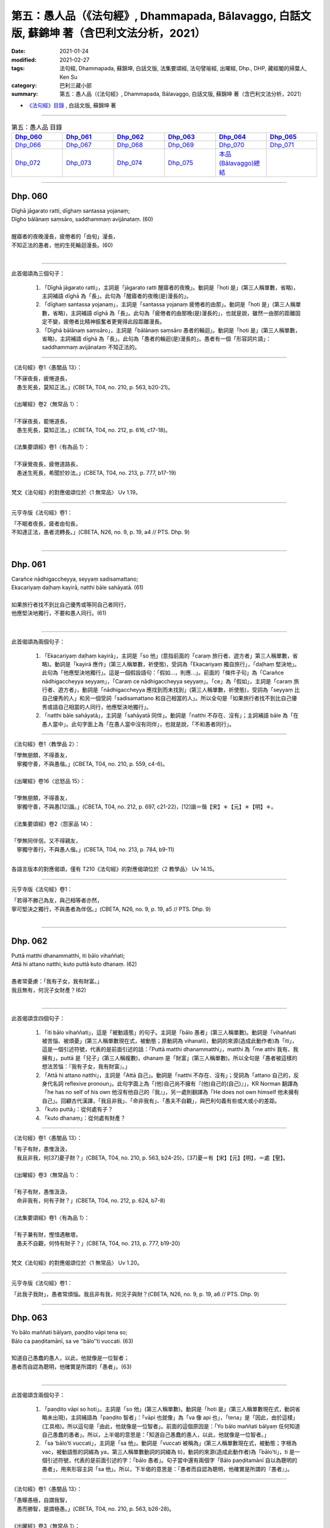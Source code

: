 ====================================================================================================
第五：愚人品（《法句經》, Dhammapada, Bālavaggo, 白話文版, 蘇錦坤 著（含巴利文法分析，2021）
====================================================================================================

:date: 2021-01-24
:modified: 2021-02-27
:tags: 法句經, Dhammapada, 蘇錦坤, 白話文版, 法集要頌經, 法句譬喻經, 出曜經, Dhp., DHP, 藏經閣的掃葉人, Ken Su
:category: 巴利三藏小部
:summary: 第五：愚人品（《法句經》, Dhammapada, Bālavaggo, 白話文版, 蘇錦坤 著（含巴利文法分析，2021）

- `《法句經》目錄 <{filename}dhp-Ken-Y-Su%zh.rst>`__ , 白話文版, 蘇錦坤 著

------

.. list-table:: 第五：愚人品 目錄
   :widths: 16 16 16 16 16 16 
   :header-rows: 1

   * - Dhp_060_
     - Dhp_061_
     - Dhp_062_
     - Dhp_063_
     - Dhp_064_
     - Dhp_065_

   * - Dhp_066_
     - Dhp_067_
     - Dhp_068_
     - Dhp_069_
     - Dhp_070_
     - Dhp_071_

   * - Dhp_072_
     - Dhp_073_
     - Dhp_074_
     - Dhp_075_
     - `本品(Bālavaggo)總結`_
     - 

------

.. _Dhp_060:

Dhp. 060
~~~~~~~~~~~

| Dīghā jāgarato ratti, dīghaṃ santassa yojanaṃ;
| Dīgho bālānaṃ saṃsāro, saddhammaṃ avijānataṃ. (60)
| 
| 醒寤者的夜晚漫長，疲倦者的「由旬」漫長，
| 不知正法的愚者，他的生死輪迴漫長。(60)
| 

-----

此首偈頌為三個句子：

    1. 「Dīghā jāgarato ratti」，主詞是「jāgarato ratti 醒寤者的夜晚」。動詞是「hoti 是」(第三人稱單數，省略)，主詞補語 dīghā 為「長」。此句為「醒寤者的夜晚(是)漫長的」。

    2. 「dīghaṃ santassa yojanaṃ」，主詞是「santassa yojanaṃ 疲倦者的由那」。動詞是「hoti 是」(第三人稱單數，省略)，主詞補語 dīghā 為「長」。此句為「疲倦者的由那晚(是)漫長的」，也就是說，雖然一由那的距離固定不變，疲倦者比精神振奮者更覺得此段距離漫長。

    3. 「Dīghā bālānaṃ saṃsāro」，主詞是「bālānaṃ saṃsāro 愚者的輪迴」。動詞是「hoti 是」(第三人稱單數，省略)，主詞補語 dīghā 為「長」。此句為「愚者的輪迴(是)漫長的」。愚者有一個「形容詞片語」：saddhammaṃ avijānataṃ 不知正法的。

-----

《法句經》卷1〈愚闇品 13〉：

| 「不寐夜長，疲惓道長，
| 　愚生死長，莫知正法。」(CBETA, T04, no. 210, p. 563, b20-21)。
| 
| 《出曜經》卷2〈無常品 1〉：
| 
| 「不寐夜長，罷惓道長，　
| 　愚生死長，莫知正法。」(CBETA, T04, no. 212, p. 616, c17-18)。
| 
| 《法集要頌經》卷1〈有為品 1〉：
| 
| 「不寐覺夜長，疲倦道路長，
| 　愚迷生死長，希聞於妙法。」(CBETA, T04, no. 213, p. 777, b17-19)
| 

梵文《法句經》的對應偈頌位於〈1 無常品〉 Uv 1.19。

-----

元亨寺版《法句經》卷1：

| 「不眠者夜長，疲者由旬長，
| 不知達正法，愚者流轉長。」(CBETA, N26, no. 9, p. 19, a4 // PTS. Dhp. 9)
| 

------

.. _Dhp_061:

Dhp. 061
~~~~~~~~~~~

| Carañce nādhigaccheyya, seyyaṃ sadisamattano;
| Ekacariyaṃ daḷhaṃ kayirā, natthi bāle sahāyatā. (61)
| 
| 如果旅行者找不到比自己優秀或等同自己者同行，
| 他應堅決地獨行，不要和愚人同行。(61)
| 

-----

此首偈頌為兩個句子：

    1. 「Ekacariyaṃ daḷhaṃ kayirā」，主詞是「so 他」(意指前面的「caraṃ 旅行者、遊方者」第三人稱單數，省略)。動詞是「kayirā 應作」(第三人稱單數，祈使態)，受詞為「Ekacariyaṃ 獨自旅行」，「daḷhaṃ 堅決地」。此句為「他應堅決地獨行」。這是一個假設語句：「假如...，則應...」。前面的「條件子句」為「Carañce nādhigaccheyya seyyaṃ」，「Caraṃ ce nādhigaccheyya seyyaṃ」。「ce」為「假如」，主詞是「caraṃ 旅行者、遊方者」，動詞是「nādhigaccheyya 應找到而未找到」(第三人稱單數，祈使態)，受詞為「seyyaṃ 比自己優秀的人」和另一個受詞「sadisamattano 和自己相當的人」。所以全句是「如果旅行者找不到比自己優秀或語自己相當的人同行，他應堅決地獨行」。

    2. 「natthi bāle sahāyatā」，主詞是「sahāyatā 同伴」。動詞是「natthi 不存在、沒有」；主詞補語 bāle 為「在愚人當中」。此句字面上為「在愚人當中沒有同伴」，也就是說，「不和愚者同行」。

-----

《法句經》卷1〈教學品 2〉：

| 「學無朋類，不得善友，　
| 　寧獨守善，不與愚偕。」(CBETA, T04, no. 210, p. 559, c4-6)。
| 
| 《出曜經》卷16〈忿怒品 15〉：
| 
| 「學無朋類，不得善友，　
| 　寧獨守善，不與愚[12]諧。」(CBETA, T04, no. 212, p. 697, c21-22)，[12]諧＝偕【宋】＊【元】＊【明】＊。
| 
| 《法集要頌經》卷2〈怨家品 14〉：
| 
| 「學無同伴侶，又不得親友，
| 　寧獨守善行，不與愚人偕。」(CBETA, T04, no. 213, p. 784, b9-11)
| 

各語言版本的對應偈頌，僅有 T210《法句經》的對應偈頌位於〈2 教學品〉 Uv 14.15。

-----

元亨寺版《法句經》卷1：

| 「若得不勝己為友，與己相等者亦然，
| 寧可堅決之獨行，不與愚者為伴侶。」(CBETA, N26, no. 9, p. 19, a5 // PTS. Dhp. 9)
| 

------

.. _Dhp_062:

Dhp. 062
~~~~~~~~~~~

| Puttā matthi dhanammatthi, iti bālo vihaññati;
| Attā hi attano natthi, kuto puttā kuto dhanaṃ. (62)
| 
| 愚者常憂慮：「我有子女，我有財富。」
| 我且無有，何況子女財產？(62)
| 

-----

此首偈頌含四個句子：

    1. 「iti bālo vihaññati」，這是「被動語態」的句子。主詞是「bālo 愚者」(第三人稱單數)。動詞是「vihaññati 被苦惱、被煩憂」(第三人稱單數現在式，被動態；原動詞為 vihanati)，動詞的來源(造成此動作者)為「iti」，這是一個引述符號，代表的是前面引述的話：「Puttā matthi dhanammatthi」，matthi 為「me atthi 我有、我擁有」，puttā 是「兒子」(第三人稱複數)，dhanaṃ 是「財富」(第三人稱單數)。所以全句是「愚者被這樣的想法苦惱：『我有子女，我有財富』。」

    2. 「Attā hi attano natthi」，主詞是「Attā 自己」。動詞是「natthi 不存在、沒有」；受詞為「attano 自己的，反身代名詞 reflexive pronoun」。此句字面上為「(他)自己尚不擁有『(他)自己的(自己)』」，KR Norman 翻譯為「he has no self of his own 他沒有他自己的『我』」，另一處則翻譯為「He does not own himself 他未擁有自己」。回顧古代漢譯，「我且非我」、「命非我有」、「愚夫不自觀」，與巴利句義有些或大或小的差距。

    3. 「kuto puttā」：從何處有子？

    4. 「kuto dhanaṃ」：從何處有財產？

-----

《法句經》卷1〈愚闇品 13〉：

| 「有子有財，愚惟汲汲，　
| 　我且非我，何[37]憂子財？」(CBETA, T04, no. 210, p. 563, b24-25)，[37]憂＝有【宋】【元】【明】，＝處【聖】。
| 
| 《出曜經》卷3〈無常品 1〉：
| 
| 「有子有財，愚惟汲汲，　
| 　命非我有，何有子財？」(CBETA, T04, no. 212, p. 624, b7-8)
| 
| 《法集要頌經》卷1〈有為品 1〉：
| 
| 「有子兼有財，慳惜遇散壞，
| 　愚夫不自觀，何恃有財子？」(CBETA, T04, no. 213, p. 777, b19-20)
| 

梵文《法句經》的對應偈頌位於〈1 無常品〉 Uv 1.20。

-----

元亨寺版《法句經》卷1：

「此我子我財」，愚者常煩惱。我且非有我，何況子與財？(CBETA, N26, no. 9, p. 19, a6 // PTS. Dhp. 9)

------

.. _Dhp_063:

Dhp. 063
~~~~~~~~~~~

| Yo bālo maññati bālyaṃ, paṇḍito vāpi tena so;
| Bālo ca paṇḍitamānī, sa ve ‘‘bālo’’ti vuccati. (63)
| 
| 知道自己愚蠢的愚人，以此，他就像是一位智者；
| 愚者而自認為聰明，他確實是所謂的「愚者」。(63)
| 

-----

此首偈頌含兩個句子：

    1. 「paṇḍito vāpi so hoti」。主詞是「so 他」(第三人稱單數)。動詞是「hoti 是」(第三人稱單數現在式，動詞省略未出現)，主詞補語為「paṇḍito 智者」：「vāpi 也就像」為「va 像 api 也」，「tena」是「因此，由於這樣」(工具格)。所以這句是「由此，他就像是一位智者」。前面的這個原因是：「Yo bālo maññati bālyaṃ 任何知道自己愚蠢的愚者」。所以，上半偈的意思是：「知道自己愚蠢的愚人，以此，他就像是一位智者。」

    2. 「sa ‘bālo’ti vuccati」，主詞是「sa 他」。動詞是「vuccati 被稱為」(第三人稱單數現在式，被動態；字根為 vac，被動語態的詞綴為 ya，第三人稱單數動詞的詞綴為 ti)，動詞的來源(造成此動作者)為「bālo’ti」，ti 是一個引述符號，代表的是前面引述的字：「bālo 愚者」。句子當中還有兩個字「Bālo paṇḍitamānī 自以為聰明的愚者」，用來形容主詞「sa 他」。所以，下半偈的意思是：「愚者而自認為聰明，他確實是所謂的『愚者』」。

-----

《法句經》卷1〈愚闇品 13〉：

| 「愚矇愚極，自謂我智，　
| 　愚而勝智，是謂極愚。」(CBETA, T04, no. 210, p. 563, b26-28)。
| 
| 《出曜經》卷3〈無常品 1〉：
| 「愚蒙愚極，自謂我智，
| 　愚而稱智，是謂極愚。」(CBETA, T04, no. 212, p. 624, b8-9)。
| 
| 《出曜經》卷22〈親品 26〉：
| 
| 「愚者自稱愚，當知善黠慧，
| 　愚人自稱智，是謂愚中甚。」(CBETA, T04, no. 212, p. 729, c25-26)
| 
| 《法集要頌經》卷3〈善友品 25〉：
| 
| 「愚者自稱愚，當知善黠慧，
| 　愚人自稱智，是謂愚中甚。」(CBETA, T04, no. 213, p. 790, b4-6)
| 
| 《法集要頌經》卷1〈有為品 1〉：
| 
| 「有子兼有財，慳惜遇散壞，
| 愚夫不自觀，何恃有財子？」(CBETA, T04, no. 213, p. 777, b19-20)
| 

梵文《法句經》的對應偈頌位於〈25 善友品〉 Uv 25.22，與各版本不同。

-----

元亨寺版《法句經》卷1：

| 「愚者自知愚，彼已是智人，
| 愚者自為智，實稱真愚者。」(CBETA, N26, no. 9, p. 19, a7 // PTS. Dhp. 9)
| 

------

.. _Dhp_064:

Dhp. 064
~~~~~~~~~~~

| Yāvajīvampi ce bālo paṇḍitaṃ payirupāsati;
| Na so dhammaṃ vijānāti, dabbī sūparasaṃ yathā. (64)
| 
| 假使愚者終身親近、承侍智者，
| 他不知正法，就像湯勺(經常舀湯)而不知味。(64)
| 

-----

此首偈頌為兩個句子：

    1. 「bālo paṇḍitaṃ payirupāsati」。主詞是「bālo 愚者」(第三人稱單數)。動詞是「payirupāsati 承侍、親近、經常往訪」(第三人稱單數現在式)，受詞為「paṇḍitaṃ 智者」。所以全句的主幹是「愚者親近、承侍智者」，上半段另外的字是「Yāvajīvampi ce」，也就是「Yāvajīvaṃ pi ce」，「Yāvajīvaṃ」是「終身」，「pi ce」為「即使假如 even if」。整句是「假使愚者終身親近、承侍智者」。

    2. 「na so dhammaṃ vijānāti」，主詞是「so 他」。動詞是「na vijānāti 不知、不了解」；受詞為「dhammaṃ 法、正法」。此四字為「他不知正法」，後面有一個形容詞子句「dabbī sūparasaṃ yathā」，yathā 是「像」，dabbī 是「湯匙、湯勺」，sūparasaṃ 是「湯味、湯的滋味」，這子句的動詞是「na vijānāti 不知、不了解」。

-----

《法句經》卷1〈愚闇品 13〉：

| 「頑闇近智，如瓢斟味，　
| 　雖久狎習，猶不知法。」(CBETA, T04, no. 210, p. 563, b28-29)
| 
| 《出曜經》卷22〈親品 26〉：
| 
| 「愚者盡形壽，承事明智人，
| 　亦不知真法，如瓢斟酌食。」(CBETA, T04, no. 212, p. 729, a24-25)
| 
| 《法集要頌經》卷3〈善友品 25〉：
| 
| 「愚人盡形壽，承事明智人，
| 　亦不知真法，如杓斟酌食。」(CBETA, T04, no. 213, p. 790, a23-25)
| 

梵文《法句經》的對應偈頌位於〈25 善友品〉 Uv 25.13。

-----

元亨寺版《法句經》卷1：

| 「愚者雖終生，親近於賢人，
| 　不了達正法，如匙嚐羹味。」(CBETA, N26, no. 9, p. 19, a8 // PTS. Dhp. 9)
| 

------

.. _Dhp_065:

Dhp. 065
~~~~~~~~~~~

| Muhuttamapi ce viññū paṇḍitaṃ payirupāsati;
| Khippaṃ dhammaṃ vijānāti, jivhā sūparasaṃ yathā. (65)
| 
| 假使聰明者短暫地親近智者，
| 他(能)迅速知法，有如舌知味。(65)
| 

-----

此首偈頌為兩個句子：

    1. 「viññū paṇḍitaṃ payirupāsati」。主詞是「viññū 聰明者、智者」(第三人稱單數)。動詞是「payirupāsati 承侍、親近、往訪」(第三人稱單數現在式)，受詞為「paṇḍitaṃ 智者」。所以全句的主幹是「智者親近、承侍智者」，上半段另外的字是「Muhuttamapi ce」，也就是「Muhuttamapi api ce」，「Muhuttam」是「須臾、片刻、短時間」，「api ce」為「即使假如 even if」。整句是「假使聰明者片刻親近、承侍智者」。

    2. 「Khippaṃ dhammaṃ vijānāti」，主詞是「so 他」(省略未出現)。動詞是「vijānāti 知道、了解」；受詞為「dhammaṃ 法、正法」，「Khippaṃ 快速地」是形容動詞的副詞。此四字為「他快速地知曉正法」，後面有一個形容詞子句「jivhā sūparasaṃ yathā」，yathā 是「像」，jivhā 是「舌」，sūparasaṃ 是「湯味、湯的滋味」，這子句的動詞是「vijānāti 知曉、了解」。

-----

《法句經》卷1〈愚闇品 13〉：

| 「開達近智，如舌嘗味，
| 　雖須臾習，即解道要。」(CBETA, T04, no. 210, p. 563, b29-c1)
| 
| 《出曜經》卷22〈親品 26〉：
| 
| 「智者斯須間，承事賢聖人，
| 　一一知真法，如舌知眾味。」(CBETA, T04, no. 212, p. 729, b3-4)
| 
| 《法集要頌經》卷3〈善友品 25〉：
| 
| 「智若須臾間，承事賢聖人，
| 　一一知真法，如舌了眾味。」(CBETA, T04, no. 213, p. 790, a25-27)。
| 

「智若」兩字，明《嘉興藏》與《高麗藏》均作「智者」，此處《大正藏》應出校勘註記而疏漏了。

梵文《法句經》的對應偈頌位於〈25 善友品〉 Uv 25.14。

-----

元亨寺版《法句經》卷1：

| 「縱然須臾間，親近於智者，
| 能達於正法，如舌嚐羹味。」(CBETA, N26, no. 9, p. 19, a9 // PTS. Dhp. 10)
| 

------

.. _Dhp_066:

Dhp. 066
~~~~~~~~~~~

| Caranti bālā dummedhā, amitteneva attanā;
| Karontā pāpakaṃ kammaṃ, yaṃ hoti kaṭukapphalaṃ. (66)
| 
| 愚者的作為像是自己的仇敵，
| 自作惡行，自招惡果。(66)
| 

-----

此首偈頌為兩個句子：

    1. 「viññū paṇḍitaṃ payirupāsati」。主詞是「viññū 聰明者、智者」(第三人稱單數)。動詞是「payirupāsati 承侍、親近、往訪」(第三人稱單數現在式)，受詞為「paṇḍitaṃ 智者」。所以全句的主幹是「智者親近、承侍智者」，上半段另外的字是「Muhuttamapi ce」，也就是「Muhuttamapi api ce」，「Muhuttam」是「須臾、片刻、短時間」，「api ce」為「即使假如 even if」。整句是「假使聰明者片刻親近、承侍智者」。

    2. 「Khippaṃ dhammaṃ vijānāti」，主詞是「so 他」(省略未出現)。動詞是「vijānāti 知道、了解」；受詞為「dhammaṃ 法、正法」，「Khippaṃ 快速地」是形容動詞的副詞。此四字為「他快速地知曉正法」，後面有一個形容詞子句「jivhā sūparasaṃ yathā」，yathā 是「像」，jivhā 是「舌」，sūparasaṃ 是「湯味、湯的滋味」，這子句的動詞是「vijānāti 知曉、了解」。

-----

《法句經》卷1〈愚闇品 13〉：

| 「愚人施行，為身招患，　
| 　快心作惡，自致重殃。」(CBETA, T04, no. 210, p. 563, c1-2)
| 
| 《法句經》卷1〈惡行品 17〉：
| 「凡人為惡，不能自覺，
| 　愚癡快意，令後欝毒。」(CBETA, T04, no. 210, p. 564, c22-23)。
| 
| 《出曜經》卷22〈親品 26〉：
| 
| 「智者斯須間，承事賢聖人，
| 一一知真法，如舌知眾味。」(CBETA, T04, no. 212, p. 729, b3-4)
| 
| 《法集要頌經》卷3〈善友品 25〉：
| 
| 「智若須臾間，承事賢聖人，
| 一一知真法，如舌了眾味。」(CBETA, T04, no. 213, p. 790, a25-27)。

「智若」兩字，明《嘉興藏》與《高麗藏》均作「智者」，此處《大正藏》應出校勘註記而疏漏了。

梵文《法句經》的對應偈頌位於〈9 業品〉 Uv 9.13。

-----

元亨寺版《法句經》卷1：

| 「愚者之無知，與自仇敵行，
| 造作諸惡業，齎得眾苦果。」(CBETA, N26, no. 9, p. 19, a10 // PTS. Dhp. 10)
| 

------

.. _Dhp_067:

Dhp. 067
~~~~~~~~~~~

| Na taṃ kammaṃ kataṃ sādhu, yaṃ katvā anutappati;
| Yassa assumukho rodaṃ, vipākaṃ paṭisevati. (67)
| 
| 所作行為不善，這些行為導致懊悔，
| 它的後果帶來淚流滿面與哭泣。(67)
| 

-----

此首偈頌為一個句子：「Na taṃ kammaṃ kataṃ sādhu」。主詞是「kammaṃ 行為」(第三人稱單數)。動詞是「hoti 是」(第三人稱單數現在式，省略)，「na hoti 不是」，主詞補語為「kataṃ sādhu 智作得好、作得良善」。所以全句的主幹是「行為不善」。

上半偈的後段「yaṃ katvā anutappati」是一個形容詞子句，用以形容前面句字的主詞「kammaṃ 行為」；「yaṃ」是關係代名詞，主詞是「so 他」(省略未出現)。動詞是「anutappati 後悔、悔恨」，「katvā」為「已做的、作了之後」。

所以，整個上半偈為：「行為不善，這些行為作了之後會懊悔」。

下半偈為「Yassa assumukho rodaṃ, vipākaṃ paṭisevati」，這也是一個用以形容主詞「kammaṃ 行為」的形容詞子句；「yassa」是關係代名詞(屬格、所有格)，「yassa vipākaṃ」是「 (行為不善、惡行)的後果」(受格 accusative)。主詞是「assumukho 淚臉、有淚水的臉」，其後為形容詞「rodaṃ 哭泣的」。動詞是「paṭisevati 跟隨」。這子句的字面翻譯為「哭泣的臉跟隨它的後果」，意思是「它的後果帶來淚流滿面與哭泣」。

-----

《法句經》卷1〈愚闇品 13〉：

| 「行為不善，退見悔悋，　
| 　致涕流面，報由宿習。」(CBETA, T04, no. 210, p. 563, c3-4)
| 
| 《出曜經》卷11〈行品 10〉：
| 
| 「夫人行惡，還自熾然，　
| 　啼泣流面，後受其報。」(CBETA, T04, no. 212, p. 671, a29-b1)
| 

梵文《法句經》的對應偈頌位於〈9 業品〉 Uv 9.14。

-----

元亨寺版《法句經》卷1：

| 「自作不善業，作已生後悔，
| 　哭泣淚滿面，當得受業果。」(CBETA, N26, no. 9, p. 19, a11 // PTS. Dhp. 10)
| 

------

.. _Dhp_068:

Dhp. 068
~~~~~~~~~~~

| Tañca kammaṃ kataṃ sādhu, yaṃ katvā nānutappati;
| Yassa patīto sumano, vipākaṃ paṭisevati. (68)
| 
| 所作行為良善，這些行為不會導致懊悔，
| 它的後果帶來歡笑與喜悅。(68)
| 

-----

此首偈頌為一個句子：「taṃ ca kammaṃ kataṃ sādhu」(Tañca kammaṃ kataṃ sādhu)。主詞是「kammaṃ 行為」(第三人稱單數)。動詞是「hoti 是」(第三人稱單數現在式，省略)，主詞補語為「kataṃ sādhu 智作得好、作得良善」。所以全句的主幹是「行為良善」。

上半偈的後段「yaṃ katvā nānutappati」是一個形容詞子句，用以形容前面句字的主詞「kammaṃ 行為」；「yaṃ」是關係代名詞，主詞是「so 他」(省略未出現)。動詞是「na anutappati 不後悔、不悔恨」，「katvā」為「已做的、作了之後」。

所以，整個上半偈為：「行為良善，這些行為作了之後不會懊悔」。

下半偈為「Yassa patīto sumano, vipākaṃ paṭisevati」，這也是一個用以形容主詞「kammaṃ 行為」的形容詞子句；「yassa」是關係代名詞(屬格、所有格)，「yassa vipākaṃ」是「 (行為良善、善行)的後果」(受格 accusative)。主詞是「sumano 笑(臉)、快樂的(臉)」，其後為形容詞「patīto 喜悅的」。動詞是「paṭisevati 跟隨」。這子句的字面翻譯為「歡笑與喜悅(的臉)跟隨它的後果」，意思是「它的後果帶來歡笑與喜悅」。

-----

《法句經》卷1〈愚闇品 13〉：

| 「行為德善，進覩歡喜，
| 　應來受福，喜笑[42]悅習。」(CBETA, T04, no. 210, p. 563, c4-5)，[42]悅＝玩【宋】【元】【明】。
| 
| 《出曜經》和《法集’要頌經》都無對應偈頌。
| 

梵文《法句經》的對應偈頌位於〈9 業品〉 Uv 9.15。

-----

元亨寺版《法句經》卷1：

| 「若自作善業，作已不後悔，
| 歡喜而愉悅，應得受善果。」(CBETA, N26, no. 9, p. 19, a12 // PTS. Dhp. 10)
| 

------

.. _Dhp_069:

Dhp. 069
~~~~~~~~~~~

| Madhuvā maññati bālo, yāva pāpaṃ na paccati;
| Yadā ca paccati pāpaṃ, bālo dukkhaṃ nigacchati. (69)
| 
| 當惡業尚未成熟時，愚者認為所作如蜜一般甜，
| 一旦惡(果)成熟，愚者就承受苦(報)。(69)
| 

-----------

本偈頌含兩個句子：

    1. 「Madhuvā maññati bālo」，主詞是「bālo 愚者」(第三人稱單數)。動詞是「maññati 想、認為」(第三人稱單數，現在式)，「Madhuvā」在其他版本為「Madhuṃ vā 像蜜一樣(甘甜)」。後面緊接著一個時間副詞子句「yāva pāpaṃ na paccati」，用以形容動詞「maññati 想、認為」的時間，「yāva 只要在此時機 as long as」是關係代名詞，「pāpaṃ na paccati 惡尚未被煮熟」，意為「惡報現前的時間未到」。「pāpaṃ 惡」，「paccati」為被動語態動詞，意為「被煮、被煮熟」。所以，整個上半偈為：「只要惡(果)尚未成熟，愚者認為(作惡)是甜蜜的」。

    2. 下半偈的主幹為「bālo dukkhaṃ nigacchati 愚人承受苦」，前面為一個時間副詞子句「Yadā ca paccati pāpaṃ」，「Yadā 當、一旦 when」是關係代名詞，「pāpaṃ 惡」，「paccati」為被動語態動詞，意為「被煮、被煮熟」。所以，整個下半偈為：「一旦惡(果)成熟，愚者就承受苦(報)」。

-----

《法句經》卷1〈愚闇品 13〉：

| 「過罪未熟，愚以恬惔，　
| 　至其熟[44]處，自受大罪。」(CBETA, T04, no. 210, p. 563, c5-7)[44]處＝時【宋】【元】【明】。
| 
| 《法句經》卷1〈惡行品 17〉：
| 「妖孽見福，其惡未熟，
| 　至其惡熟，自受罪[43]虐」(CBETA, T04, no. 210, p. 564, c26-27)，[43]虐＝酷【宋】【元】【明】。
| 
| 《出曜經》卷25〈惡行品 29〉：
| 
| 「愚者自謂正，猶惡未成熟，......
| 　惡以成熟滿，諸苦亦復熟」(CBETA, T04, no. 212, p. 744, c28 - p. 745, a13-14)
| 
| 《法集要頌經》卷3〈罪障品 28〉：
| 
| 「愚者自謂正，猶惡不成熟，
| 　惡已成熟滿，諸苦亦復熟。」(CBETA, T04, no. 213, p. 792, b21-22)
| 

梵文《法句經》的對應偈頌位於〈28 惡品〉 Uv 28.18。

漢譯《法句經》同一首偈頌翻譯了兩次，在〈愚闇品 13〉的偈頌與巴利〈愚者品〉呼應；在〈惡行品 17〉的偈頌與梵文〈惡品〉呼應。

-----

元亨寺版《法句經》卷1：

| 「惡業未熟間，愚者思如蜜，
| 惡業成熟時，愚者彼受苦。」(CBETA, N26, no. 9, p. 19, a13 // PTS. Dhp. 10)
| 

------

.. _Dhp_070:

Dhp. 070
~~~~~~~~~~~

| Māse māse kusaggena, bālo bhuñjeyya bhojanaṃ;
| Na so saṅkhātadhammānaṃ, kalaṃ agghati soḷasiṃ. (70)
| 
| 即使一個愚人能月復一月，只食用一片香茅草葉尖的少許食物，
| 他苦行的回報也不及已解證法義者的十六分之一。(70)
| 

-----------

本偈頌含兩個句子：

    1. 「bālo bhuñjeyya bhojanaṃ」，主詞是「bālo 愚者」(第三人稱單數)。動詞是「bhuñjeyya 能吃」(第三人稱單數，祈使態)，受詞為「bhojanaṃ 食物」。動詞有兩個副詞：「kusaggena 以香茅草尖」(工具格)，「Māse māse 月復一月、一月一月地」。所以，整個上半偈為：「一個愚人能月復一月，只食用一片香茅草葉尖的少許食物」。

    2. 下半偈的主幹為「bālo dukkhaṃ nigacchati 愚人承受苦」，前面為一個時間副詞子句「Yadā ca paccati pāpaṃ」，「Yadā 當、一旦 when」是關係代名詞，「pāpaṃ 惡」，「paccati」為被動語態動詞，意為「被煮、被煮熟」。所以，整個下半偈為：「一旦惡(果)成熟，愚者就承受苦(報)」。

-----

《法句經》卷1〈愚闇品 13〉：

| 「過罪未熟，愚以恬惔，
| 至其熟[44]處，自受大罪。」(CBETA, T04, no. 210, p. 563, c5-7)[44]處＝時【宋】【元】【明】。
| 
| 《法句經》卷1〈惡行品 17〉：
| 
| 「妖孽見福，其惡未熟，
| 至其惡熟，自受罪[43]虐」(CBETA, T04, no. 210, p. 564, c26-27)，[43]虐＝酷【宋】【元】【明】。
| 
| 《出曜經》卷25〈惡行品 29〉：
| 
| 「愚者自謂正，猶惡未成熟，......
| 惡以成熟滿，諸苦亦復熟」(CBETA, T04, no. 212, p. 744, c28 - p. 745, a13-14)
| 
| 《法集要頌經》卷3〈罪障品 28〉：
| 
| 「愚者自謂正，猶惡不成熟，
| 惡已成熟滿，諸苦亦復熟。」(CBETA, T04, no. 213, p. 792, b21-22)
| 

梵文《法句經》的對應偈頌位於〈24 教說品〉 Uv 24.17。

漢譯《法句經》同一首偈頌翻譯了兩次，在〈愚闇品 13〉的偈頌與巴利〈愚者品〉呼應；在〈惡行品 17〉的偈頌與梵文〈惡品〉呼應。

-----

元亨寺版《法句經》卷1：

| 「愚者月復月，雖唯取少食，似草之尖端，
| 〔功德〕不值思法者，十六分之一。」(CBETA, N26, no. 9, p. 19, a14 // PTS. Dhp. 10)
| 

------

| Ye ca saṅkhātadhammāse, ye ca sekhā puthū idha;
| Tesaṃ me nipako iriyaṃ, puṭṭho pabrūhi mārisa.
| 

在〈書房夜話 45：思法者(？) saṅkhātadhammā〉，我們從巴利「小部」的《法句經》70 頌與《經集》1038頌得知，「saṅkhātadhammā」的字面意義是「體悟佛陀教導的人」，此字在巴利文獻中，意指「阿羅漢」。

例如：鳩摩羅什在《大智度論》翻譯為：

| 「種種諸學人，及諸數法人，
| 是人所行法，願為如實說！」(CBETA, T25, no. 1509, p. 82, c14-15)。
| 

鳩摩羅什雖將「saṅkhātadhammā」誤解為「saṅkhāta 數 dhammā 法」而翻譯為「數法」，但是，他仍然知道這是指某一類人而譯作「數法人」。後文也如此翻譯：求滅有為法而尚未證無生法，為「有學」，已證無生法為「數法人」(阿羅漢)。

| 「有生者，欲為滅有為生法故，名學人；
| 以智慧得無生法故，名數法人。」(CBETA, T25, no. 1509, p. 82, c18-20)
| 

-----

關於巴利文獻「saṅkhātadhammā」意指「阿羅漢」，請參考：

https://www.facebook.com/groups/491306231038114/permalink/1548048802030513?__cft__[0]=AZVMDrIx46wuuzsBsC6Yo0saqMPoPsoZzUpRraYq8qmcOlHnx9rw-CV3cfVWWa57XDsSpDeNRUb8jnEUGeJyweAQ63sWrnUrD_TbN8giulWS23kpiABOZRIMbDFL1pKHveTE0JFMBXG_qH_Vvynrtjqg&__tn__=-UK-R

〈書房夜話 45：思法者(？) saṅkhātadhammā〉 http://yifertw.blogspot.com/2019/11/45-sankhatadhamma.html

〈書房夜話 46：法數、法教 saṅkhātadhammā〉 http://yifertw.blogspot.com/2019/11/46-sankhatadhamma.html

-----

《法句經》卷1〈愚闇品 13〉：

| 「愚好美食，[49]月月滋甚，　　
| 　於十六分，未一思法。」(CBETA, T04, no. 210, p. 563, c9-11)
| [49]月＝日【宋】【元】【明】。
| 
| 《法集要頌經》卷3〈廣說品 24〉：
| 
| 「從月至於月，愚者用飲食，
| 　彼不知法數，十六不及一。」(CBETA, T04, no. 213, p. 789, b29-c2)
| 

梵文《法句經》的對應偈頌位於〈9 業品〉 Uv 9.44。

https://www.facebook.com/groups/491306231038114/permalink/1743348365833888/

------

.. _Dhp_071:

Dhp. 071
~~~~~~~~~~~

| Na hi pāpaṃ kataṃ kammaṃ, sajju khīraṃva muccati;
| Ḍahantaṃ bālamanveti, bhasmacchannova pāvako. (71)
| 
| 已作的惡行不會立即凝結(馬上顯現惡果)，如同剛擠出的牛奶不會立即凝結，
| 已作的惡行會跟隨著愚者，就像熾燃的火會跟隨覆蓋著火的灰燼。(71)
| 

-----------

這是一首較有爭議的偈頌，即使在西方巴利學者之間也有不同的意見，因此本首偈頌的解釋只是其中的一種。

本偈頌含兩個句子：

    1. 「na kammaṃ muccati」，主詞是「kammaṃ 行為」(第三人稱單數)。動詞是「na muccati 不會被釋放」(第三人稱單數，現在被動式)，「sajju 立即」為形容動詞的副詞。主詞有瞭個形容詞，而成為「pāpaṃ kataṃ kammaṃ 已做的惡業」。後面緊接著一個副詞子句「khīraṃva muccati」，也就是「khīraṃ va muccati 牛奶不會馬上凝結」。這裡「凝結」是「mucchati」，而「釋放、業報現前」為「muccati」；顯示偈頌以雙關語的形式呈現。所以，整個上半偈為：「已作的惡行不會立即凝結(馬上顯現惡果)，如同剛擠出的牛奶不會立即凝結」。

    2. 下半偈的主幹為「taṃ bālaṃ anveti 愚人承受苦」，主詞是「taṃ 它」(第三人稱單數)，意指上一句的主詞「kammaṃ 行為」。動詞是「anveti 跟隨」(第三人稱單數，現在被動式)，受詞為「bālaṃ 愚者」。後面緊接著一個副詞子句「bhasmacchannova pāvako」，也就是「bhasmacchanno va pāvako 就像火跟隨著覆蓋火的灰燼」，帖主將第一個字「Ḍahaṃ 燃燒的」(形容詞)劃歸為形容主詞「pāvako 火」。所以，整個下半偈為：「已作的惡行會跟隨著愚者，就像熾燃的火會跟隨覆蓋著火的灰燼」。

-----

《法句經》卷1〈惡行品 17〉：

| 「惡不即時，如[4]搆牛乳，
| 　罪在陰[6]祠，[7]如灰覆火。」(CBETA, T04, no. 210, p. 565, a9-10)
| [4]搆＝𤚼【元】【明】。[6]祠＝伺【宋】【元】【明】【聖】。[7]下七頌巴利文無。
| 
| 《出曜經》卷11〈行品 10〉：
| 
| 「惡不即時，如𤛓牛[6]乳，　
| 　罪在陰伺，如灰覆火。」(CBETA, T04, no. 212, p. 671, b29-c1)
| [6]乳＝湩【宋】＊【元】＊【明】＊。
| 
| 《法集要頌經》卷1〈業品 9〉：
| 
| 「惡不即時受，如𤛓牛[1]湩汁，
| 　罪在於陰伺，譬如灰覆火。」(CBETA, T04, no. 213, p. 782, a10-11)，[1]湩＝潼【明】。
| 

梵文《法句經》的對應偈頌位於〈9 業品〉 Uv 9.17。

漢譯《法句經》的對應偈頌位於〈惡行品 17〉，與各語言版本不同。

-----

元亨寺版《法句經》卷1：

| 「猶如拘牛乳，不立即凝固，
| 愚者造惡業，不即感惡果，業力隨其後，如火灰復燃。」(CBETA, N26, no. 9, p. 20, a1-2 // PTS. Dhp. 10)
| 

------

.. _Dhp_072:

Dhp. 072
~~~~~~~~~~~

| Yāvadeva anatthāya, ñattaṃ bālassa jāyati;
| Hanti bālassa sukkaṃsaṃ, muddhamassa vipātayaṃ. (72)
| 
| 愚者的名聲與知識僅會給他帶來傷害，
| 毀掉他的幸福，使他的頭破碎。(72)
| 

-----

此首偈頌含三個句子：

    1. 「anatthāya ñattaṃ bālassa jāyati」。主詞是「ñattaṃ bālassa 愚者的聲名與知識」(第三人稱單數)。動詞是「jāyati 被產生」(第三人稱單數，現在被動式)，副詞為「yāvadeva anatthāya 僅為了傷害」：「yāvadeva」為「僅僅」，「anatthāya」是「為了傷害」(與格 dative)。所以這句是「愚者的名聲與知識僅為了傷害他而產生」，上半偈的意思是：「愚者的名聲與知識僅會給他帶來傷害」

    2. 「Hanti bālassa sukkaṃsaṃ」，主詞是上一個句子的主詞「ñattaṃ 聲名與知識」。動詞是「hanti 殺害」(第三人稱單數現在式)，受詞為「sukkaṃsaṃ 幸福」，此字有一個形容詞「bālassa 愚者的」。所以，這一句的意思是：「聲名與知識會毀掉愚者的幸福」。

    3. 「muddhamassa vipātayaṃ」為「muddham assa vipātayaṃ」，主詞是上一個句子的主詞是「ñattaṃ 聲名與知識」。動詞是「vipātayaṃ 破壞」(這個字其實是一個動名詞，動詞原形為「vipātayati 使其摧毀、破壞」(這是動詞「vipatati 摧毀、破壞」的「使役型態 causative」))，受詞為「muddham assa 他的頭」。所以，這一句的意思是：「聲名與知識會使得他的頭毀壞、破碎」。

-----

《法句經》卷2〈利養品 33〉：

| 「如是貪無利，當知從癡生，
| 　愚為此害賢，首領分于地。」(CBETA, T04, no. 210, p. 571, c1-2)
| 
| 《出曜經》卷4〈欲品 2〉：
| 
| 「如是貪無利，當知從癡生，
| 　愚為此害賢，首領分于地。」(CBETA, T04, no. 212, p. 631, b29-c1)
| 
| 《出曜經》卷15〈利養品 14〉：
| 
| 「如是貪無利，當知從癡生，
| 　愚為此害賢，首領分[14]在地。」(CBETA, T04, no. 212, p. 688, c13-14)，[14]在＝乎【宋】【元】【明】。
| 
| 《法集要頌經》卷2〈利養品 13〉：
| 
| 「如是貪無利，當知從癡生，
| 　愚為此害賢，首落分于地。」(CBETA, T04, no. 213, p. 783, c6-7)
| 

梵文《法句經》的對應偈頌位於〈13 利養品〉 Uv 13.2，與各版本不同。

-----

元亨寺版《法句經》卷1：

| 「愚者求知識，反而成災厄，
| 破碎彼頭首，毀滅其幸福。」(CBETA, N26, no. 9, p. 20, a3 // PTS. Dhp. 10)
| 

------

.. _Dhp_073:

Dhp. 073
~~~~~~~~~~~

| Asantaṃ bhāvanamiccheyya, purekkhārañca bhikkhusu;
| Āvāsesu ca issariyaṃ, pūjāṃ parakulesu ca. (73)
| 
| 愚人希求不恰當的恭敬、在比丘眾當中的敬重、
| 得到最佳的居住處、從各個家庭得到供養。(73)
| 

-----

此首偈頌為一個句子：「主詞 iccheyya 受詞」。主詞是「so 他」或「bālo 愚者」(第三人稱單數，省略而未出現)。動詞是「iccheyya 會想要、會希求」(第三人稱單數，現在式祈使態)，受詞有四項(均為受格)如下：

    1. 「asantaṃ bhāvanaṃ」，不相襯的、不恰當的、過度的恭敬。

    2. 「purekkhārañca bhikkhusu」為「purekkhāraṃ ca bhikkhusu」，「bhikkhusu」(位格，複數)是「在比丘眾當中」，「purekkhāraṃ 敬重」。

    3. 「āvāsesu ca issariyaṃ」，「āvāsesu」(位格，複數)是「在住處當中」，「issariyaṃ 最佳者」。

    4. 「pūjāṃ parakulesu ca」，「parakulesu」(位格，複數)是「在各個家庭當中」，「pūjāṃ 供養(對僧眾的)」。

-----

《法句經》卷1〈愚闇品 13〉：

| 「遠道近欲者，為食在學名，
| 　貪[51]猗家居故，多取供異姓。」(CBETA, T04, no. 210, p. 563, c15-16)，[51]猗＝倚【宋】＊【元】＊【明】＊。
| 
| 《法句經》卷2〈利養品 33〉：
| 
| 「遠道順邪，貪養比丘，　
| 　止有慳意，以供彼姓。」(CBETA, T04, no. 210, p. 571, c5-7)
| 
| 《出曜經》卷15〈利養品 14〉：
| 
| 「愚人貪利養，求望名譽稱，
| 　在家自興嫉，常求他供養。」(CBETA, T04, no. 212, p. 688, c26-27)
| 
| 《法集要頌經》卷2〈利養品 13〉：
| 
| 「貪利不善性，苾芻勿羡之，
| 　住處多愛戀，希望他供養。」(CBETA, T04, no. 213, p. 783, c8-10)
| 

梵文《法句經》的對應偈頌位於〈13 利養品〉 Uv 13.3，與各版本不同。

-----

元亨寺版《法句經》卷1：

| 「愚者欲虛名，僧中作上座，
| 僧院居上位，他人求供養。」(CBETA, N26, no. 9, p. 20, a4 // PTS. Dhp. 11)
| 

------

.. _Dhp_074:

Dhp. 074
~~~~~~~~~~~

| Mameva kataṃ maññantu, gihīpabbajitā ubho;
| Mamevātivasā assu, kiccākiccesu kismici;
| Iti bālassa saṅkappo, icchā māno ca vaḍḍhati. (74)
| 
| 「家主和遊方眾都必需認為一切都只是我的功勞，
| 希望無論他們想作任何事務，都會只遵循我的意願。」
| 愚人如此思慮，他的貪欲與慢將如此增長。(74)
| 

-----

此首偈頌含兩個句子：

    1. 「icchā māno ca vaḍḍhati」。主詞是「icchā māno ca 欲望與慢」(第三人稱複數)。動詞是「vaḍḍhati 增長」(第三人稱單數，現在式，此處並未使用複數動詞)。

    2. 「Iti bālassa saṅkappo」，主詞是「bālassa saṅkappo 愚者的思想」。動詞是「hoti 是」，主詞補語為「iti 如此」，此字代表「引述」，也就是「Mameva kataṃ maññantu, gihīpabbajitā ubho; Mamevātivasā assu kiccākiccesu kismici」。

上述「引述」又可分為兩段：

    1. 「Mameva kataṃ maññantu gihīpabbajitā ubho」意思為「他們(gihī 眾家主 pabbajitā 眾遊方者)兩者均(必需)認為 mama eva kataṃ 都只是我做的、一切都只是我的功勞」，主詞是「gihīpabbajitā 家主們與遊方眾」。動詞是「maññantu 必需認為、必需這麼想」(這個字是一個命令態(imperative)第三人稱複數動詞，動詞原形為「maññati 認為、想」)，受詞為「kataṃ 作為」，前面有形容詞而成為「mama eva kataṃ 僅是我的作為」。所以，這一句的意思是：「眾家主和眾遊方者均必需認為一切都只是我的功勞」。

    2. 「Mamevātivasā assu kiccākiccesu kismici」：主詞是「gihīpabbajitā 家主們與遊方眾」(省略而未出現)。動詞是「assu 應該是」(這個字是一個祈使態(optative)第三人稱複數動詞，動詞原形為「hoti 是」)，主詞補語為「Mamevātivasā, mama eva ativasā 順從我的意願」和「kiccākiccesu kismici」，「kismici」(位格)是「任何 whatever」，「kiccākiccesu」是「kiccākicca 各方面」的位格，此字是「kicca 有責任的 - akicca 無責任的」。此段的意思為「他們(gihī 眾家主 pabbajitā 眾遊方者)在各方面都只是聽從我的意向」。

-----

《法句經》卷1〈愚闇品 13〉：

| 「此行與愚同，但令欲慢增，
| 　利求之願異，求道意亦異。」(CBETA, T04, no. 210, p. 563, c19-20)。
| 
| 《法句經》卷2〈利養品 33〉：
| 
| 「勿猗此養，為家捨罪，　
| 　此非至意，用用何益？」(CBETA, T04, no. 210, p. 571, c7-8)
| 
| 《出曜經》卷15〈利養品 14〉：
| 
| 「勿[＊]猗此養，為家捨罪，　
| 　此非至意，用用何益？」(CBETA, T04, no. 212, p. 689, a20-21)
| [＊1-1]猗＝倚【宋】＊【元】＊【明】＊。
| 
| 《法集要頌經》卷2〈利養品 13〉：
| 
| 「在家及出家，族姓諸愚迷，
| 　貪利興嫉心，我為降伏彼，
| 　愚為愚計想，欲慢日夜增。」(CBETA, T04, no. 213, p. 783, c10-13)
| 

梵文《法句經》的對應偈頌位於〈13 利養品〉 Uv 13.4-13.5，與各版本不同。

-----

元亨寺版《法句經》卷1：

| 「『僧俗皆共知，此事由我作，
| 無論大小事，應從於我意』，
| 此為愚者想，貪慢心增長。」(CBETA, N26, no. 9, p. 20, a5-6 // PTS. Dhp. 11)
| 

------

.. _Dhp_075:

Dhp. 075
~~~~~~~~~~~

| Aññā hi lābhūpanisā, aññā nibbānagāminī;
| Evametaṃ abhiññāya, bhikkhu buddhassa sāvako;
| Sakkāraṃ nābhinandeyya, vivekamanubrūhaye. (75)
| 
| 「有一(道路)是引向世間利得，有一(道路)是導向涅槃。」
| 如此，比丘、佛陀的聲聞弟子完全了解這個(道理)之後，
| 他不應因別人對他恭敬而喜悅，他應獨居修道。(75)
| 

---------------

此首偈頌含四個句子：

「Aññā hi lābhūpanisā」。主詞是「aññā 其他」(代名詞)，動詞為「hoti 是」(第三人稱單數，現在式，此處省略而未出現)，主詞補語是「lābhūpanisā 取得(世俗的)利益的方法、手段」(第三人稱單數名詞)。

「Aññā nibbānagāminī」。主詞是「aññā 其他」(代名詞)，動詞為「hoti 是」(第三人稱單數，現在式，此處省略而未出現)，主詞補語是「nibbānagāminī 導向涅槃的」(形容詞)。所以，前兩句意為：「有一(道路)是引向世間利得，有一(道路)是導向涅槃」

「bhikkhu na abhinandeyya」，主詞是「bhikkhu 比丘」(第三人稱單數)。動詞是「abhinandeyya 應...快樂」(第三人稱單數，現在式祈使態動詞 optative)，動詞附帶一個否定詞「na 不」；受詞為「Sakkāraṃ 恭敬」。前面有一獨立片語「Evametaṃ abhiññāya, bhikkhu buddhassa sāvako」，也就是「Evam

如此 etaṃ 這個(道理), 受格 abhiññāya 完全了解之後(動名詞), bhikkhu buddhassa sāvako 比丘、佛陀的聲聞弟子」。所以，這一句的意思是：「如此，比丘、佛陀的聲聞弟子完全了解這個(道理)之後，他不應因別人對他恭敬而快樂」。

「vivekamanubrūhaye」，是「vivekam anubrūhaye」。主詞是「bhikkhu 比丘」(第三人稱單數)。動詞是「abhinandeyya 應...修習」(第三人稱單數，現在式祈使態動詞 optative)，受詞為「vivekam 離群獨居」。

-----

《法句經》卷1〈愚闇品 13〉：

| 「利求之願異，求道意亦異，
| 　是以有識者，出為佛弟子，
| 　棄愛捨世習，終不墮生死。」(CBETA, T04, no. 210, p. 563, c20-22)
| 
| 《法句經》卷2〈利養品 33〉：
| 
| 「異哉失利，泥洹不同，　
| 　諦知是者，比丘佛子，　
| 　不樂利養，閑居却意。」(CBETA, T04, no. 210, p. 571, c9-11)
| 
| 《出曜經》卷15〈利養品 14〉：
| 
| 「勿[＊]猗此養，為家捨罪，
| 此非至意，用用何益？」(CBETA, T04, no. 212, p. 689, a20-21)
| [＊1-1]猗＝倚【宋】＊【元】＊【明】＊。
| 
| 《出曜經》卷15〈利養品 14〉：
| 
| 「愚為愚計想，欲慢日用增，
| 　異哉夫利養，泥洹趣不同。」(CBETA, T04, no. 212, p. 689, b6-7)。
| 
| 《出曜經》卷15〈利養品 14〉：
| 
| 「能諦知是者，比丘真佛子，
| 　不樂著利養，閑居却亂意。」(CBETA, T04, no. 212, p. 689, b21-22)
| 
| 《法集要頌經》卷2〈利養品 13〉：
| 
| 「貪利不善性，　　苾芻勿羡之，
| 　住處多愛戀，　　希望他供養。
| 　在家及出家，　　族姓諸愚迷，
| 　貪利興嫉心，　　我為降伏彼。
| 　愚為愚計想，　　欲慢日夜增，
| 　異哉得利養，　　圓寂趣不同。
| 　能論知足者，　　苾芻真佛子，
| 　不貪著名譽，　　喜悅是智人。」(CBETA, T04, no. 213, p. 783, c8-15)
| 

梵文《法句經》的對應偈頌位於〈13 利養品〉 Uv 13.5-13.6，與各版本不同。

-----

元亨寺版《法句經》卷1：

| 「一則導世利，一則導涅槃，
| 佛弟子比丘，如是應了知，
| 莫貪世尊敬，專注於遠離。」(CBETA, N26, no. 9, p. 20, a7-8 // PTS. Dhp. 11)
| 

------

.. _Bālavaggo_conclution:

本品(Bālavaggo)總結
~~~~~~~~~~~~~~~~~~~~~~

巴利《法句經》與漢譯《法句經》，第五品〈愚者品〉（書房夜話 384） 

在「面冊(又名 facebook、臉書 )」上，有時想回溯早期的貼文，非常不方便，又是 Google 搜尋不到的範圍，我必需坦白，我深受困擾。法友 Nanda Lau 伸手援助，將這些文法分析及句意解析，列表保存，在此向他感謝。

在 Nanda Lau 為版主的《府城佛教網》有豐盛的資料，其中有我們瀚邦貼出的各首偈頌的文法分析及句意解析，還列出研究參考書單、論文。(網址：http://myweb.ncku.edu.tw/~lsn46/tipitaka/sutta/khuddaka/dhammapada/dhp-reseach/dhp-reseach/)

本處的文法分析及句意解析，網址為：(http://nanda.online-dhamma.net/tipitaka/sutta/khuddaka/dhammapada/dhp-Ken-Yifertw-Su/dhp-Ken-Y-Su-chap01/)

巴利《法句經》讀到第五品〈愚者品〉為止，總共有巴利偈頌 75 首，對應的 T210 《法句經》從第九品〈雙要品〉到第13品學者與僧侶，他們則得自更古老的南傳上座部僧團。而且，我必需提醒：此處的文法經過我的演繹和詮釋，有些部分可能是錯誤的而需要進一步訂正。

近代有不少版本將巴利《法句經》翻譯成當代白話文字，或將漢譯《法句經》翻譯成現代白話，在此之後，應該有一本翻譯談到文法結構，和對應偈頌所呈現的風貌。

此一專題希望建立一個討論平台，來呼應此項需求，希望有人接棒持續改進。

-----

本則貼文也同時回顧第一到第四品。

----

巴利《法句經》第四品為〈Pupphavaggo 花品〉，下列各語言版本都有〈花品〉：

巴利《法句經》，第四品

犍陀羅語《法句經》，第18品

波特那《法句經》，第八品

梵文《法句經》(《優陀那品》)，第18品

漢譯《法句經》的相關品名如下：

T210《法句經》，〈華香品 12〉，17首偈頌。

《法句譬喻經》，〈華香品 12〉，4首偈頌。

《出曜經》，〈華品 19〉，19首偈頌。

《法集要頌經》，〈華喻品 18〉，29首偈頌。

帖主認為，可以粗略地以所在的品次及偈頌內容來判定漢譯偈頌是出自巴利文本或是梵語文本。當然，這樣的判定仍需更細緻的偈頌比較。

本群組在「巴利《法句經》」的目錄下，介紹了第四品〈花品〉44-59頌，接著要從下列三個角度來審查這些文獻：

`從巴利偈頌本身檢視巴利《法句經》的第一品到第四品`_ 。

`從巴利《法句經》的視角閱讀漢譯《法句經》(T210)`_ 。

`從漢譯《法句經》(T210)的視角閱讀巴利《法句經》`_ 。

----------

1) _`從巴利偈頌本身檢視巴利《法句經》的第一品到第四品` ：
我們看到這樣的現象：50頌「不是別人錯誤的行為，不是別人的已做、未做，(一個人)只應觀察自己所行的已做和未做。」57頌「那些具戒、精進、依正智而解脫的人，魔羅無法找到他們。」這兩首偈頌並未提到「花」。

就第 50頌而言，巴利《法句經》和梵文《法句經》都位於〈花品〉，但是，波特那《法句經》編於〈自己品〉、犍陀羅《法句經》編於〈雜品〉，漢譯《法句經》與《法集要頌經》編於〈花品〉，雖然有點奇怪，但是問題不大。就第 57頌而言，巴利《法句經》、波特那《法句經》與犍陀羅《法句經》都編於〈花品〉，唯獨梵文《法句經》則位於〈戒品〉。漢譯方面，《法句經》位於〈華香品 12〉，《出曜經》與《法集要頌經》位於〈戒品〉，顯示前者較接近巴利版本，後者較接近梵文版本。

在巴利第一品〈雙品〉，第 5, 6 兩頌並未「善惡有對，兩兩相明」，第 19, 20 兩頌，前者四句、後者六句，並未成對，顯示各品的編輯容許有一些「意外、例外」。

2) _`從巴利《法句經》的視角閱讀漢譯《法句經》(T210)` ：

此品的巴利《法句經》偈頌在《法句經》(T210)均有對應偈頌。

3) _`從漢譯《法句經》(T210)的視角閱讀巴利《法句經》` ：

漢譯《法句經》(T210)的〈華香品 12〉17首偈頌當中，第 3首偈頌在巴利《法句經》未出現對應偈頌。

從前四品來看，漢譯《法句經》(T210)的偈頌數量總是比巴利偈頌多，而且多出來的偈頌有時在梵文《法句經》未出現對應經典。

也就是說，漢譯《法句經》(T210)的所根據的版本，除了其中一本與巴利版本相近以外，另外的版本可能不僅是與梵文《法句經》相近的版本，可能至少還參考了另一版本。

讓我們繼續閱讀，來看看兩者的關係吧！

（原貼：書房夜話 384：巴利《法句經》與漢譯《法句經》，第五品〈愚者品〉） 

https://www.facebook.com/groups/491306231038114/permalink/1745815228920535/

~~~~~~~~~~~~~~~~

- `《法句經》目錄 <{filename}dhp-Ken-Y-Su%zh.rst>`__ , 白話文版, 蘇錦坤 著

- `法句經 首頁 <{filename}../dhp%zh.rst>`__

- `Tipiṭaka 南傳大藏經; 巴利大藏經 <{filename}/articles/tipitaka/tipitaka%zh.rst>`__

..
  02-26 del: 《出曜經》卷11〈行品 10〉： 吉人行德，相隨積增，甘心為之，福應自然。〈10 行品〉(17)
  01-29 rev. by Ken Su;  old:第四：花品 目錄
  01-28 finish editing; 01-29 post
  2021-01-24 create rst (under construction!)